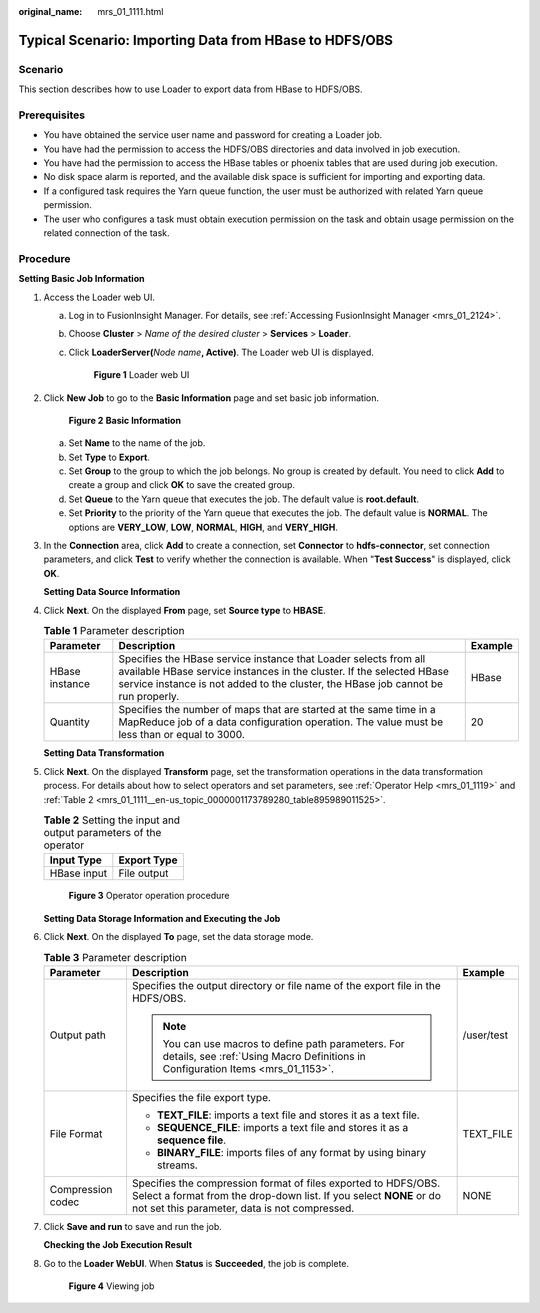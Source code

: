:original_name: mrs_01_1111.html

.. _mrs_01_1111:

Typical Scenario: Importing Data from HBase to HDFS/OBS
=======================================================

Scenario
--------

This section describes how to use Loader to export data from HBase to HDFS/OBS.

Prerequisites
-------------

-  You have obtained the service user name and password for creating a Loader job.
-  You have had the permission to access the HDFS/OBS directories and data involved in job execution.
-  You have had the permission to access the HBase tables or phoenix tables that are used during job execution.
-  No disk space alarm is reported, and the available disk space is sufficient for importing and exporting data.
-  If a configured task requires the Yarn queue function, the user must be authorized with related Yarn queue permission.
-  The user who configures a task must obtain execution permission on the task and obtain usage permission on the related connection of the task.

Procedure
---------

**Setting Basic Job Information**

#. Access the Loader web UI.

   a. Log in to FusionInsight Manager. For details, see :ref:`Accessing FusionInsight Manager <mrs_01_2124>`.

   b. Choose **Cluster** > *Name of the desired cluster* > **Services** > **Loader**.

   c. Click **LoaderServer(**\ *Node name*\ **, Active)**. The Loader web UI is displayed.


      .. figure:: /_static/images/en-us_image_0000001438241209.png
         :alt: **Figure 1** Loader web UI

         **Figure 1** Loader web UI

#. Click **New Job** to go to the **Basic Information** page and set basic job information.


   .. figure:: /_static/images/en-us_image_0000001349059577.png
      :alt: **Figure 2** **Basic Information**

      **Figure 2** **Basic Information**

   a. Set **Name** to the name of the job.
   b. Set **Type** to **Export**.
   c. Set **Group** to the group to which the job belongs. No group is created by default. You need to click **Add** to create a group and click **OK** to save the created group.
   d. Set **Queue** to the Yarn queue that executes the job. The default value is **root.default**.
   e. Set **Priority** to the priority of the Yarn queue that executes the job. The default value is **NORMAL**. The options are **VERY_LOW**, **LOW**, **NORMAL**, **HIGH**, and **VERY_HIGH**.

#. In the **Connection** area, click **Add** to create a connection, set **Connector** to **hdfs-connector**, set connection parameters, and click **Test** to verify whether the connection is available. When "**Test Success**" is displayed, click **OK**.

   **Setting Data Source Information**

#. Click **Next**. On the displayed **From** page, set **Source type** to **HBASE**.

   .. table:: **Table 1** Parameter description

      +----------------+-------------------------------------------------------------------------------------------------------------------------------------------------------------------------------------------------------------------------------+---------+
      | Parameter      | Description                                                                                                                                                                                                                   | Example |
      +================+===============================================================================================================================================================================================================================+=========+
      | HBase instance | Specifies the HBase service instance that Loader selects from all available HBase service instances in the cluster. If the selected HBase service instance is not added to the cluster, the HBase job cannot be run properly. | HBase   |
      +----------------+-------------------------------------------------------------------------------------------------------------------------------------------------------------------------------------------------------------------------------+---------+
      | Quantity       | Specifies the number of maps that are started at the same time in a MapReduce job of a data configuration operation. The value must be less than or equal to 3000.                                                            | 20      |
      +----------------+-------------------------------------------------------------------------------------------------------------------------------------------------------------------------------------------------------------------------------+---------+

   **Setting Data Transformation**

#. Click **Next**. On the displayed **Transform** page, set the transformation operations in the data transformation process. For details about how to select operators and set parameters, see :ref:`Operator Help <mrs_01_1119>` and :ref:`Table 2 <mrs_01_1111__en-us_topic_0000001173789280_table895989011525>`.

   .. _mrs_01_1111__en-us_topic_0000001173789280_table895989011525:

   .. table:: **Table 2** Setting the input and output parameters of the operator

      =========== ===========
      Input Type  Export Type
      =========== ===========
      HBase input File output
      =========== ===========


   .. figure:: /_static/images/en-us_image_0000001349259033.png
      :alt: **Figure 3** Operator operation procedure

      **Figure 3** Operator operation procedure

   **Setting Data Storage Information and Executing the Job**

#. Click **Next**. On the displayed **To** page, set the data storage mode.

   .. table:: **Table 3** Parameter description

      +-----------------------+---------------------------------------------------------------------------------------------------------------------------------------------------------------------------------------+-----------------------+
      | Parameter             | Description                                                                                                                                                                           | Example               |
      +=======================+=======================================================================================================================================================================================+=======================+
      | Output path           | Specifies the output directory or file name of the export file in the HDFS/OBS.                                                                                                       | /user/test            |
      |                       |                                                                                                                                                                                       |                       |
      |                       | .. note::                                                                                                                                                                             |                       |
      |                       |                                                                                                                                                                                       |                       |
      |                       |    You can use macros to define path parameters. For details, see :ref:`Using Macro Definitions in Configuration Items <mrs_01_1153>`.                                                |                       |
      +-----------------------+---------------------------------------------------------------------------------------------------------------------------------------------------------------------------------------+-----------------------+
      | File Format           | Specifies the file export type.                                                                                                                                                       | TEXT_FILE             |
      |                       |                                                                                                                                                                                       |                       |
      |                       | -  **TEXT_FILE**: imports a text file and stores it as a text file.                                                                                                                   |                       |
      |                       | -  **SEQUENCE_FILE**: imports a text file and stores it as a **sequence file**.                                                                                                       |                       |
      |                       | -  **BINARY_FILE**: imports files of any format by using binary streams.                                                                                                              |                       |
      +-----------------------+---------------------------------------------------------------------------------------------------------------------------------------------------------------------------------------+-----------------------+
      | Compression codec     | Specifies the compression format of files exported to HDFS/OBS. Select a format from the drop-down list. If you select **NONE** or do not set this parameter, data is not compressed. | NONE                  |
      +-----------------------+---------------------------------------------------------------------------------------------------------------------------------------------------------------------------------------+-----------------------+

#. Click **Save and run** to save and run the job.

   **Checking the Job Execution Result**

#. Go to the **Loader WebUI**. When **Status** is **Succeeded**, the job is complete.


   .. figure:: /_static/images/en-us_image_0000001439746629.png
      :alt: **Figure 4** Viewing job

      **Figure 4** Viewing job
